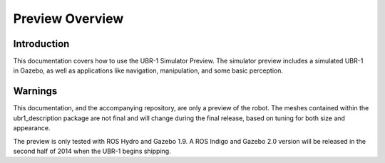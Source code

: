 Preview Overview
================

Introduction
------------
This documentation covers how to use the UBR-1 Simulator Preview. The simulator
preview includes a simulated UBR-1 in Gazebo, as well as applications like
navigation, manipulation, and some basic perception.

Warnings
--------
This documentation, and the accompanying repository, are only a preview of the
robot. The meshes contained within the ubr1_description package are not final
and will change during the final release, based on tuning for both size and
appearance.

The preview is only tested with ROS Hydro and Gazebo 1.9. A ROS Indigo and Gazebo
2.0 version will be released in the second half of 2014 when the UBR-1 begins
shipping.
